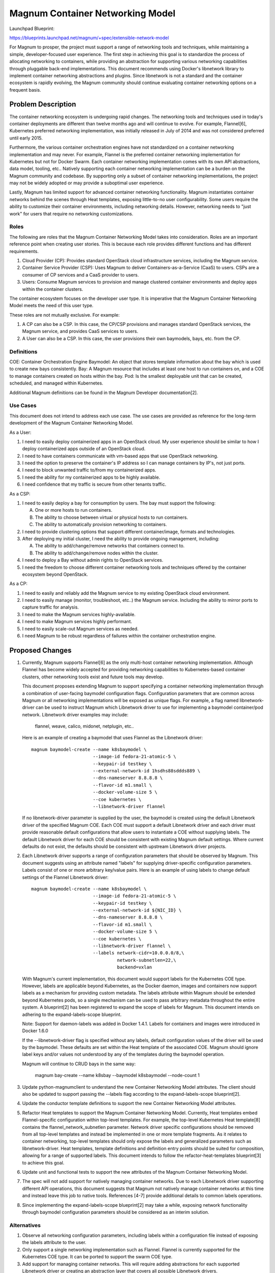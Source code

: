 ..
 This work is licensed under a Creative Commons Attribution 3.0 Unported
 License.

 http://creativecommons.org/licenses/by/3.0/legalcode

=================================
Magnum Container Networking Model
=================================

Launchpad Blueprint:

https://blueprints.launchpad.net/magnum/+spec/extensible-network-model

For Magnum to prosper, the project must support a range of networking tools
and techniques, while maintaining a simple, developer-focused user
experience. The first step in achieving this goal is to standardize the
process of allocating networking to containers, while providing an
abstraction for supporting various networking capabilities through
pluggable back-end implementations. This document recommends using Docker's
libnetwork library to implement container networking abstractions and
plugins. Since libnetwork is not a standard and the container ecosystem
is rapidly evolving, the Magnum community should continue evaluating
container networking options on a frequent basis.

Problem Description
===================

The container networking ecosystem is undergoing rapid changes. The
networking tools and techniques used in today's container deployments are
different than twelve months ago and will continue to evolve. For example,
Flannel[6], Kubernetes preferred networking implementation, was initially
released in July of 2014 and was not considered preferred until early 2015.

Furthermore, the various container orchestration engines have not
standardized on a container networking implementation and may never. For
example, Flannel is the preferred container networking implementation for
Kubernetes but not for Docker Swarm. Each container networking implementation
comes with its own API abstractions, data model, tooling, etc.. Natively
supporting each container networking implementation can be a burden on the
Magnum community and codebase. By supporting only a subset of container
networking implementations, the project may not be widely adopted or may
provide a suboptimal user experience.

Lastly, Magnum has limited support for advanced container networking
functionality. Magnum instantiates container networks behind the scenes
through Heat templates, exposing little-to-no user configurability. Some
users require the ability to customize their container environments,
including networking details. However, networking needs to "just work" for
users that require no networking customizations.

Roles
-----

The following are roles that the Magnum Container Networking Model takes
into consideration. Roles are an important reference point when creating
user stories. This is because each role provides different functions and
has different requirements.

1. Cloud Provider (CP): Provides standard OpenStack cloud infrastructure
   services, including the Magnum service.

2. Container Service Provider (CSP): Uses Magnum to deliver
   Containers-as-a-Service (CaaS) to users. CSPs are a consumer of CP
   services and a CaaS provider to users.

3. Users: Consume Magnum services to provision and manage clustered
   container environments and deploy apps within the container clusters.

The container ecosystem focuses on the developer user type. It is imperative
that the Magnum Container Networking Model meets the need of this user type.

These roles are not mutually exclusive. For example:

1. A CP can also be a CSP. In this case, the CP/CSP provisions and manages
   standard OpenStack services, the Magnum service, and provides CaaS
   services to users.

2. A User can also be a CSP. In this case, the user provisions their own
   baymodels, bays, etc. from the CP.

Definitions
-----------

COE: Container Orchestration Engine
Baymodel: An object that stores template information about the bay which is
used to create new bays consistently.
Bay: A Magnum resource that includes at least one host to run containers on,
and a COE to manage containers created on hosts within the bay.
Pod: Is the smallest deployable unit that can be created, scheduled, and
managed within Kubernetes.

Additional Magnum definitions can be found in the Magnum Developer
documentation[2].

Use Cases
----------

This document does not intend to address each use case. The use cases are
provided as reference for the long-term development of the Magnum Container
Networking Model.

As a User:

1. I need to easily deploy containerized apps in an OpenStack cloud.
   My user experience should be similar to how I deploy containerized apps
   outside of an OpenStack cloud.

2. I need to have containers communicate with vm-based apps that use
   OpenStack networking.

3. I need the option to preserve the container's IP address so I can
   manage containers by IP's, not just ports.

4. I need to block unwanted traffic to/from my containerized apps.

5. I need the ability for my containerized apps to be highly available.

6. I need confidence that my traffic is secure from other tenants traffic.

As a CSP:

1. I need to easily deploy a bay for consumption by users. The bay must
   support the following:

   A. One or more hosts to run containers.
   B. The ability to choose between virtual or physical hosts to run
      containers.
   C. The ability to automatically provision networking to containers.

2. I need to provide clustering options that support different
   container/image, formats and technologies.

3. After deploying my initial cluster, I need the ability to provide ongoing
   management, including:

   A. The ability to add/change/remove networks that containers connect to.
   B. The ability to add/change/remove nodes within the cluster.

4. I need to deploy a Bay without admin rights to OpenStack services.

5. I need the freedom to choose different container networking tools and
   techniques offered by the container ecosystem beyond OpenStack.

As a CP:

1. I need to easily and reliably add the Magnum service to my existing
   OpenStack cloud environment.

2. I need to easily manage (monitor, troubleshoot, etc..) the Magnum
   service. Including the ability to mirror ports to capture traffic
   for analysis.

3. I need to make the Magnum services highly-available.

4. I need to make Magnum services highly performant.

5. I need to easily scale-out Magnum services as needed.

6. I need Magnum to be robust regardless of failures within the container
   orchestration engine.

Proposed Changes
================

1. Currently, Magnum supports Flannel[6] as the only multi-host container
   networking implementation. Although Flannel has become widely accepted
   for providing networking capabilities to Kubernetes-based container
   clusters, other networking tools exist and future tools may develop.

   This document proposes extending Magnum to support specifying a
   container networking implementation through a combination of user-facing
   baymodel configuration flags. Configuration parameters that are common
   across Magnum or all networking implementations will be exposed as unique
   flags. For example, a flag named libnetwork-driver can be used to instruct
   Magnum which Libnetwork driver to use for implementing a baymodel
   container/pod network. Libnetwork driver examples may include:

     flannel, weave, calico, midonet, netplugin, etc..

   Here is an example of creating a baymodel that uses Flannel as the
   Libnetwork driver: ::

     magnum baymodel-create --name k8sbaymodel \
                            --image-id fedora-21-atomic-5 \
                            --keypair-id testkey \
                            --external-network-id 1hsdhs88sddds889 \
                            --dns-nameserver 8.8.8.8 \
                            --flavor-id m1.small \
                            --docker-volume-size 5 \
                            --coe kubernetes \
                            --libnetwork-driver flannel

   If no libnetwork-driver parameter is supplied by the user, the baymodel is
   created using the default Libnetwork driver of the specified Magnum COE.
   Each COE must support a default Libnetwork driver and each driver must
   provide reasonable default configurations that allow users to instantiate
   a COE without supplying labels. The default Libnetwork driver for each COE
   should be consistent with existing Magnum default settings. Where current
   defaults do not exist, the defaults should be consistent with upstream
   Libnetwork driver projects.

2. Each Libnetwork driver supports a range of configuration parameters that
   should be observed by Magnum. This document suggests using an attribute
   named "labels" for supplying driver-specific configuration parameters.
   Labels consist of one or more arbitrary key/value pairs. Here is an
   example of using labels to change default settings of the Flannel
   Libnetwork driver: ::

     magnum baymodel-create --name k8sbaymodel \
                            --image-id fedora-21-atomic-5 \
                            --keypair-id testkey \
                            --external-network-id ${NIC_ID} \
                            --dns-nameserver 8.8.8.8 \
                            --flavor-id m1.small \
                            --docker-volume-size 5 \
                            --coe kubernetes \
                            --libnetwork-driver flannel \
                            --labels network-cidr=10.0.0.0/8,\
                                     network-subnetlen=22,\
                                     backend=vxlan

   With Magnum's current implementation, this document would support
   labels for the Kubernetes COE type. However, labels are applicable
   beyond Kubernetes, as the Docker daemon, images and containers now
   support labels as a mechanism for providing custom metadata. The labels
   attribute within Magnum should be extended beyond Kubernetes pods, so a
   single mechanism can be used to pass arbitrary metadata throughout the
   entire system. A blueprint[2] has been registered to expand the scope
   of labels for Magnum. This document intends on adhering to the
   expand-labels-scope blueprint.

   Note: Support for daemon-labels was added in Docker 1.4.1. Labels for
   containers and images were introduced in Docker 1.6.0

   If the --libnetwork-driver flag is specified without any labels, default
   configuration values of the driver will be used by the baymodel. These
   defaults are set within the Heat template of the associated COE. Magnum
   should ignore label keys and/or values not understood by any of the
   templates during the baymodel operation.

   Magnum will continue to CRUD bays in the same way:

     magnum bay-create --name k8sbay --baymodel k8sbaymodel --node-count 1

3. Update python-magnumclient to understand the new Container Networking
   Model attributes. The client should also be updated to support passing
   the --labels flag according to the expand-labels-scope blueprint[2].

4. Update the conductor template definitions to support the new Container
   Networking Model attributes.

5. Refactor Heat templates to support the Magnum Container Networking Model.
   Currently, Heat templates embed Flannel-specific configuration within
   top-level templates. For example, the top-level Kubernetes Heat
   template[8] contains the flannel_network_subnetlen parameter. Network
   driver specific configurations should be removed from all top-level
   templates and instead be implemented in one or more template fragments.
   As it relates to container networking, top-level templates should only
   expose the labels and generalized parameters such as libnetwork-driver.
   Heat templates, template definitions and definition entry points should
   be suited for composition, allowing for a range of supported labels. This
   document intends to follow the refactor-heat-templates blueprint[3] to
   achieve this goal.

6. Update unit and functional tests to support the new attributes of the
   Magnum Container Networking Model.

7. The spec will not add support for natively managing container networks.
   Due to each Libnetwork driver supporting different API operations, this
   document suggests that Magnum not natively manage container networks at
   this time and instead leave this job to native tools. References [4-7]
   provide additional details to common labels operations.

8. Since implementing the expand-labels-scope blueprint[2] may take a while,
   exposing network functionality through baymodel configuration parameters
   should be considered as an interim solution.

Alternatives
------------


1. Observe all networking configuration parameters, including labels
   within a configuration file instead of exposing the labels attribute to
   the user.

2. Only support a single networking implementation such as Flannel. Flannel
   is currently supported for the Kubernetes COE type. It can be ported to
   support the swarm COE type.

3. Add support for managing container networks. This will require adding
   abstractions for each supported Libnetwork driver or creating an
   abstraction layer that covers all possible Libnetwork drivers.

4. Use the Kuryr project[10] to provide networking to Magnum containers.
   Kuryr currently contains no documentation or code, so this alternative
   is highly unlikely if the Magnum community requires a pluggable
   container networking implementation in the near future. However, Kuryr
   could become the long-term solution for container networking within
   OpenStack. A decision should be made by the Magnum community whether
   to move forward with Magnum's own container networking model or to wait
   for Kuryr to mature. In the meantime, this document suggests the Magnum
   community become involved in the Kuryr project.

Data Model Impact
-----------------

This document adds the labels and libnetwork-driver attribute to the baymodel
database table. A migration script will be provided to support the attribute
being added. ::

    +-------------------+-----------------+---------------------------------------------+
    |    Attribute      |     Type        |             Description                     |
    +===================+=================+=============================================+
    |     labels        | JSONEncodedDict | One or more arbitrary key/value pairs       |
    +-------------------+-----------------+---------------------------------------------+
    | libnetwork-driver |    string       | Container networking backend implementation |
    +-------------------+-----------------+---------------------------------------------+

REST API Impact
---------------

This document adds the labels and libnetwork-driver attribute to the BayModel
API class. ::

    +-------------------+-----------------+---------------------------------------------+
    |    Attribute      |     Type        |             Description                     |
    +===================+=================+=============================================+
    |     labels        | JSONEncodedDict | One or more arbitrary key/value pairs       |
    +-------------------+-----------------+---------------------------------------------+
    | libnetwork-driver |    string       | Container networking backend implementation |
    +-------------------+-----------------+---------------------------------------------+

Security Impact
---------------

Supporting more than one Libnetwork driver increases the attack
footprint of Magnum.

Notifications Impact
--------------------

None

Other End User Impact
---------------------

Most end users will never use the labels configuration flag
and simply use the default Libnetwork driver and associated
configuration options. For those that wish to customize their
container networking environment, it will be important to understand
what libnetwork-driver and labels are supported, along with their
associated configuration options, capabilities, etc..

Performance Impact
------------------

Performance will depend upon the chosen Libnetwork driver and its
associated configuration. For example, when creating a baymodel with
"--libnetwork-driver flannel" flag, Flannel's default configuration
will be used. If the default for Flannel is an overlay networking technique
(i.e. VXLAN), then networking performance will be less than if Flannel used
the host-gw configuration that does not perform additional packet
encapsulation to/from containers. If additional performance is required
when using this driver, Flannel's host-gw configuration option could be
exposed by the associated Heat template and instantiated through the labels
attribute.

Other Deployer Impact
---------------------

Currently, container networking and OpenStack networking are different
entities. Since no integration exists between the two, deployers/operators
will be required to manage each networking environment individually.
However, Magnum users will continue to deploy baymodels, bays, containers,
etc. without having to specify any networking parameters. This will be
accomplished by setting reasonable default parameters within the Heat
templates.

Developer impact
----------------

None

Implementation
==============

Assignee(s)
-----------

Primary assignee:
Daneyon Hansen (danehans)

Other contributors:
Ton Ngo (Tango)
Hongbin Lu (hongbin)

Work Items
----------

1. Extend the Magnum API to support new baymodel attributes.
2. Extend the Client API to support new baymodel attributes.
3. Extend baymodel objects to support new baymodel attributes. Provide a
   database migration script for adding attributes.
4. Refactor Heat templates to support the Magnum Container Networking Model.
5. Update Conductor template definitions and definition entry points to
   support Heat template refactoring.
6. Extend unit and functional tests to support new baymodel attributes.

Dependencies
============

Although adding support for these new attributes does not depend on the
following blueprints, it's highly recommended that the Magnum Container
Networking Model be developed in concert with the blueprints to maintain
development continuity within the project.

1. Common Plugin Framework Blueprint:
   https://blueprints.launchpad.net/magnum/+spec/common-plugin-framework

2. Expand the Scope of Labels Blueprint:
   https://blueprints.launchpad.net/magnum/+spec/expand-labels-scope

3. Refactor Heat Templates, Definitions and Entry Points Blueprint:
   https://blueprints.launchpad.net/magnum/+spec/refactor-heat-templates

Testing
=======

Each commit will be accompanied with unit tests. There will also be
functional tests which will be used as part of a cross-functional gate
test for Magnum.

Documentation Impact
====================

The Magnum Developer Quickstart document will be updated to support the
configuration flags introduced by this document. Additionally, background
information on how to use these flags will be included.

References
==========

[1] https://blueprints.launchpad.net/magnum/+spec/common-plugin-framework
[2] http://docs.openstack.org/developer/magnum/
[3] https://blueprints.launchpad.net/magnum/+spec/refactor-heat-templates
[4] https://github.com/docker/libnetwork/blob/master/docs/design.md
[5] https://github.com/GoogleCloudPlatform/kubernetes/blob/master/docs/design/networking.md
[6] https://github.com/coreos/flannel
[7] https://github.com/coreos/rkt/blob/master/Documentation/networking.md
[8] https://github.com/openstack/magnum/blob/master/magnum/templates/kubernetes/kubecluster.yaml
[9] https://blueprints.launchpad.net/magnum/+spec/expand-labels-scope
[10] https://github.com/openstack/kuryr
